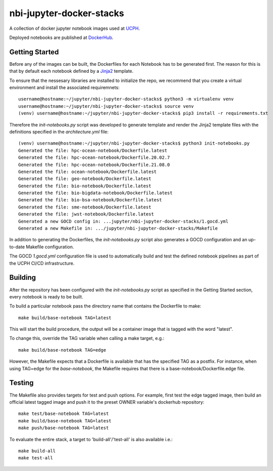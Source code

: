 ==========================
nbi-jupyter-docker-stacks
==========================

A collection of docker jupyter notebook images used at `UCPH <https://www.ku.dk/english/>`_.

Deployed notebooks are published at `DockerHub <https://hub.docker.com/u/nielsbohr>`_.

---------------
Getting Started
---------------

Before any of the images can be built, the Dockerfiles for each Notebook has to be generated first.
The reason for this is that by default each notebook defined by a `Jinja2 <https://jinja2docs.readthedocs.io/en/stable/>`__ template.

To ensure that the nessesary libraries are installed to initialize the repo, we recommend that you create a virtual environment
and install the associated requiremnets::

	username@hostname:~/jupyter/nbi-jupyter-docker-stacks$ python3 -m virtualenv venv
	username@hostname:~/jupyter/nbi-jupyter-docker-stacks$ source venv
	(venv) username@hostname:~/jupyter/nbi-jupyter-docker-stacks$ pip3 install -r requirements.txt

Therefore the `init-notebooks.py` script was developed to generate template and render the Jinja2 template files
with the definitions specified in the `architecture.yml` file::

	(venv) username@hostname:~/jupyter/nbi-jupyter-docker-stacks$ python3 init-notebooks.py 
	Generated the file: hpc-ocean-notebook/Dockerfile.latest
	Generated the file: hpc-ocean-notebook/Dockerfile.20.02.7
	Generated the file: hpc-ocean-notebook/Dockerfile.21.08.0
	Generated the file: ocean-notebook/Dockerfile.latest
	Generated the file: geo-notebook/Dockerfile.latest
	Generated the file: bio-notebook/Dockerfile.latest
	Generated the file: bio-bigdata-notebook/Dockerfile.latest
	Generated the file: bio-bsa-notebook/Dockerfile.latest
	Generated the file: sme-notebook/Dockerfile.latest
	Generated the file: jwst-notebook/Dockerfile.latest
	Generated a new GOCD config in: ...jupyter/nbi-jupyter-docker-stacks/1.gocd.yml
	Generated a new Makefile in: .../jupyter/nbi-jupyter-docker-stacks/Makefile

In addition to generating the Dockerfiles, the `init-notebooks.py` script also generates 
a GOCD configuration and an up-to-date Makefile configuration.

The GOCD `1.gocd.yml` configuration file is used to automatically build and test the defined notebook
pipelines as part of the UCPH CI/CD infrastructure.

--------
Building
--------

After the repository has been configured with the `init-notebooks.py` script as specified in the Getting Started section,
every notebook is ready to be built.

To build a particular notebook pass the directory name that contains the Dockerfile to make::

	make build/base-notebook TAG=latest

This will start the build procedure, the output will be a container image that is tagged with the word "latest".

To change this, override the TAG variable when calling a make target, e.g.::

	make build/base-notebook TAG=edge

However, the Makefile expects that a Dockerfile is available that has the specified TAG as a postfix.
For instance, when using TAG=edge for the `base-notebook`, the Makefile requires that there is a base-notebook/Dockerfile.edge file.

-------
Testing
-------

The Makefile also provides targets for test and push options. For example, first test the edge tagged image,
then build an official latest tagged image and push it to the preset OWNER variable's dockerhub repository::

	make test/base-notebook TAG=latest
	make build/base-notebook TAG=latest
	make push/base-notebook TAG=latest


To evaluate the entire stack, a target to 'build-all'/'test-all' is also available i.e.::

	make build-all
	make test-all
